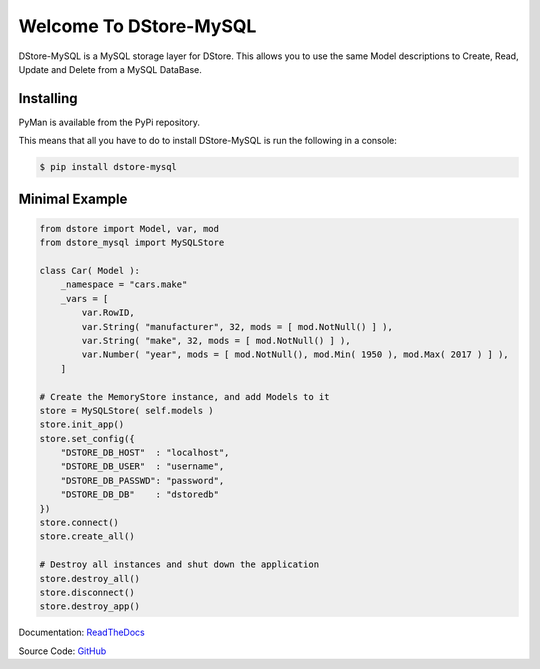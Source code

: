 Welcome To DStore-MySQL
#######################

.. image:: https://img.shields.io/coveralls/MarkLark/dstore-mysql.svg
    :target: https://coveralls.io/github/MarkLark/dstore-mysql?branch=master

.. image:: https://img.shields.io/travis/MarkLark/dstore-mysql/master.svg
    :target: https://travis-ci.org/MarkLark/dstore-mysql

.. image:: https://img.shields.io/pypi/v/dstore-mysql.svg
    :target: https://pypi.python.org/pypi/dstore-mysql

.. image:: https://img.shields.io/pypi/pyversions/dstore-mysql.svg
    :target: https://pypi.python.org/pypi/dstore-mysql

DStore-MySQL is a MySQL storage layer for DStore.
This allows you to use the same Model descriptions to Create, Read, Update and Delete from a MySQL DataBase.


Installing
==========

PyMan is available from the PyPi repository.

This means that all you have to do to install DStore-MySQL is run the following in a console:

.. code-block:: console

    $ pip install dstore-mysql

Minimal Example
===============

.. code-block:: python

    from dstore import Model, var, mod
    from dstore_mysql import MySQLStore

    class Car( Model ):
        _namespace = "cars.make"
        _vars = [
            var.RowID,
            var.String( "manufacturer", 32, mods = [ mod.NotNull() ] ),
            var.String( "make", 32, mods = [ mod.NotNull() ] ),
            var.Number( "year", mods = [ mod.NotNull(), mod.Min( 1950 ), mod.Max( 2017 ) ] ),
        ]

    # Create the MemoryStore instance, and add Models to it
    store = MySQLStore( self.models )
    store.init_app()
    store.set_config({
        "DSTORE_DB_HOST"  : "localhost",
        "DSTORE_DB_USER"  : "username",
        "DSTORE_DB_PASSWD": "password",
        "DSTORE_DB_DB"    : "dstoredb"
    })
    store.connect()
    store.create_all()

    # Destroy all instances and shut down the application
    store.destroy_all()
    store.disconnect()
    store.destroy_app()


Documentation: `ReadTheDocs <http://dstore-mysql.readthedocs.io/>`_

Source Code: `GitHub <https://github.com/MarkLark/dstore-mysql>`_


